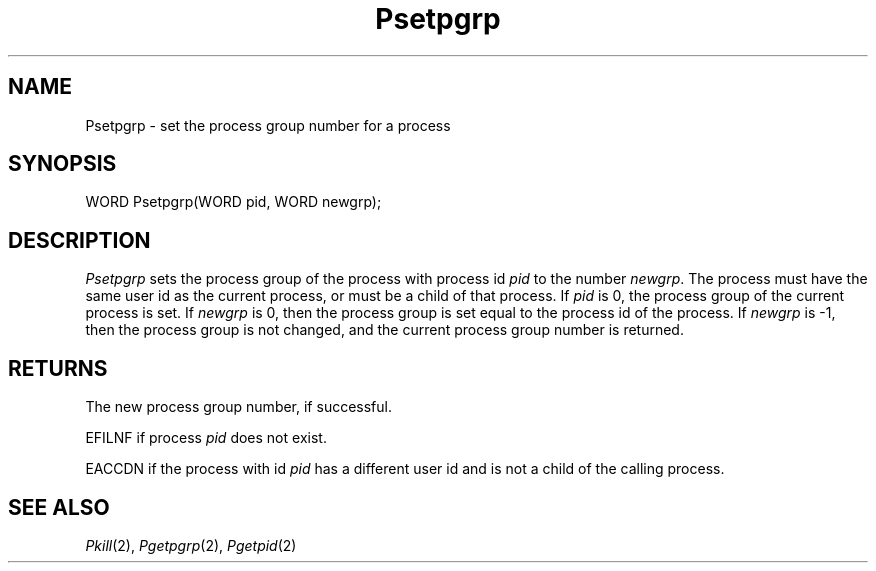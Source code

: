 .TH Psetpgrp 2 "MiNT Programmer's Manual" "Version 1.03" "Feb. 24, 1993"
.SH NAME
Psetpgrp \- set the process group number for a process
.SH SYNOPSIS
.nf
WORD Psetpgrp(WORD pid, WORD newgrp);
.fi
.SH DESCRIPTION
.I Psetpgrp
sets the process group of the process with process id
.I pid
to the number
.IR newgrp .
The process must have the same user id as the current process, or must
be a child of that process. If
.I pid
is 0, the process group of the current process is set. If
.I newgrp
is 0, then the process group is set equal to the process id of the process.
If
.I newgrp
is -1, then the process group is not changed, and the current process group
number is returned.
.SH RETURNS
The new process group number, if successful.
.PP
EFILNF if process
.I pid
does not exist.
.PP
EACCDN if the process with id
.I pid
has a different user id and is not a child of the calling process.
.SH "SEE ALSO"
.IR Pkill (2),
.IR Pgetpgrp (2),
.IR Pgetpid (2)
